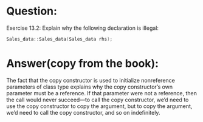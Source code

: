 * Question:
Exercise 13.2: Explain why the following declaration is illegal:
#+begin_src cpp
  Sales_data::Sales_data(Sales_data rhs);
#+end_src

* Answer(copy from the book):
The fact that the copy constructor is used to initialize nonreference parameters of
class type explains why the copy constructor’s own parameter must be a reference. If
that parameter were not a reference, then the call would never succeed—to call the
copy constructor, we’d need to use the copy constructor to copy the argument, but to
copy the argument, we’d need to call the copy constructor, and so on indefinitely.
